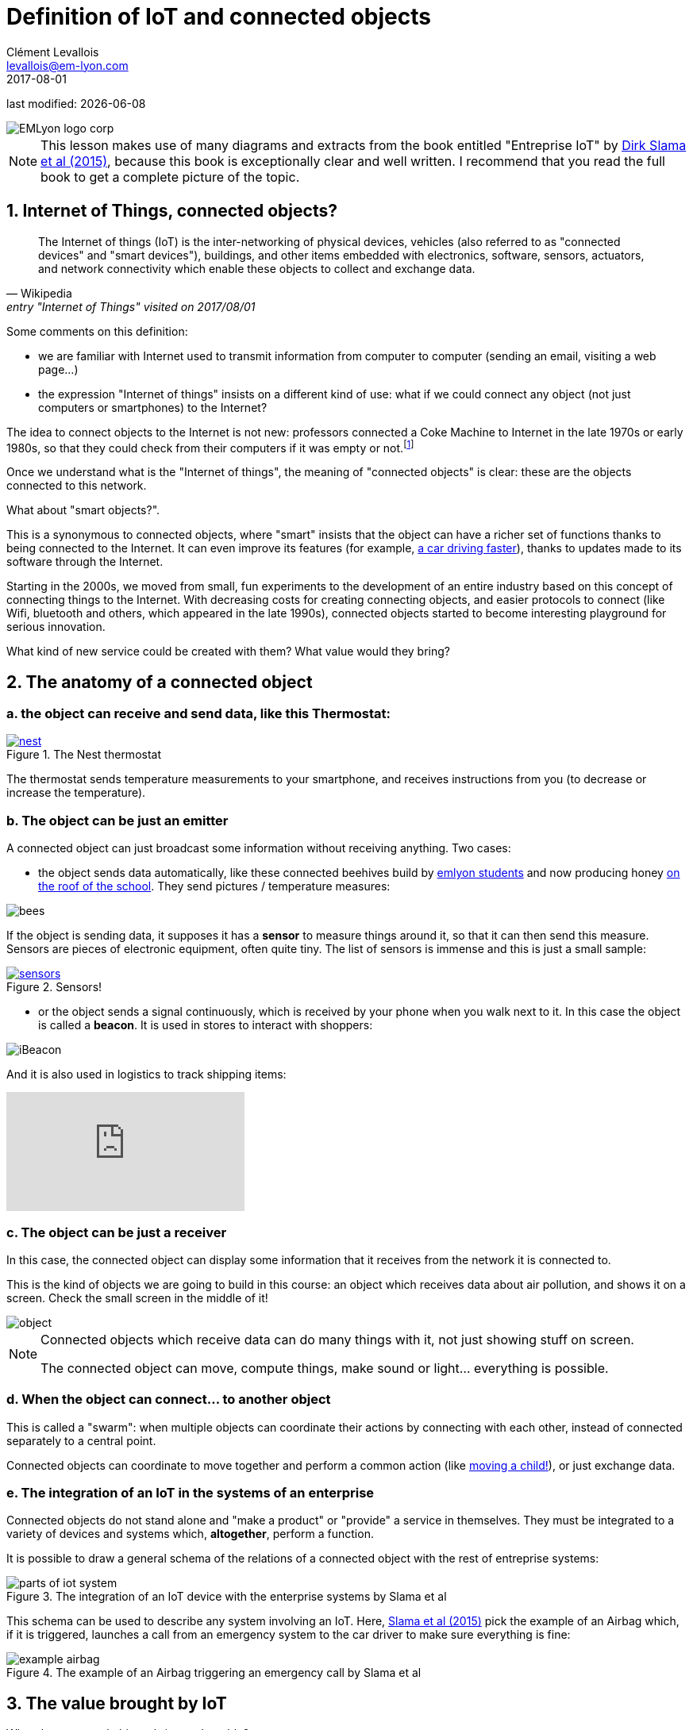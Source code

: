 = Definition of IoT and connected objects
Clément Levallois <levallois@em-lyon.com>
2017-08-01

last modified: {docdate}

:icons!:
:iconsfont:   font-awesome
:revnumber: 1.0
:example-caption!:
ifndef::imagesdir[:imagesdir: ../images]
ifndef::sourcedir[:sourcedir: ../../../main/java]

:title-logo-image: gephi-logo-2010-transparent.png[width="450" align="center"]

image::EMLyon_logo_corp.png[align="center"]

//ST: 'Escape' or 'o' to see all sides, F11 for full screen, 's' for speaker notes

NOTE: This lesson makes use of many diagrams and extracts from the book entitled "Entreprise IoT" by https://www.safaribooksonline.com/library/view/enterprise-iot/9781491934258/[Dirk Slama et al (2015)], because this book is exceptionally clear and well written.
I recommend that you read the full book to get a complete picture of the topic.

== 1. Internet of Things, connected objects?
[quote, Wikipedia, entry "Internet of Things" visited on 2017/08/01]
________________________________________
The Internet of things (IoT) is the inter-networking of physical devices, vehicles (also referred to as "connected devices" and "smart devices"), buildings, and other items embedded with electronics, software, sensors, actuators, and network connectivity which enable these objects to collect and exchange data.
________________________________________

//+
Some comments on this definition:

- we are familiar with Internet used to transmit information from computer to computer (sending an email, visiting a web page...)
- the expression "Internet of things" insists on a different kind of use: what if we could connect any object (not just computers or smartphones) to the Internet?

//+
The idea to connect objects to the Internet is not new: professors connected a Coke Machine to Internet in the late 1970s or early 1980s, so that they could check from their computers if it was empty or not.footnote:[https://www.cs.cmu.edu/~coke/history_long.txt]

//+
Once we understand what is the "Internet of things", the meaning of "connected objects" is clear: these are the objects connected to this network.

//+
What about "smart objects?".

This is a synonymous to connected objects, where "smart" insists that the object can have a richer set of functions thanks to being connected to the Internet. It can even improve its features (for example, http://www.trustedreviews.com/news/over-the-air-software-update-makes-the-tesla-p85d-even-faster-2924452[a car driving faster]), thanks to updates made to its software through the Internet.


//+
Starting in the 2000s, we moved from small, fun experiments to the development of an entire industry based on this concept of connecting things to the Internet.
With decreasing costs for creating connecting objects, and easier protocols to connect (like Wifi, bluetooth and others, which appeared in the late 1990s), connected objects started to become interesting playground for serious innovation.

//+
What kind of new service could be created with them? What value would they bring?


== 2. The anatomy of a connected object
=== a. the object can receive and send data, like this Thermostat:
.The Nest thermostat
[link=https://nest.com/thermostat/meet-nest-thermostat/]
image::nest.jpg[align="center"]

//+
The thermostat sends temperature measurements to your smartphone, and receives instructions from you (to decrease or increase the temperature).

=== b. The object can be just an emitter
A connected object can just broadcast some information without receiving anything. Two cases:

//+
- the object sends data automatically, like these connected beehives build by http://scontent.cdninstagram.com/t51.2885-15/s480x480/e35/c19.0.1041.1041/14723479_163242737474300_6697748361329508352_n.jpg[emlyon students] and now producing honey https://makersbeehives.herokuapp.com/[on the roof of the school]. They send pictures / temperature measures:

image::bees.gif[align="center"]

//+
If the object is sending data, it supposes it has a *sensor* to measure things around it, so that it can then send this measure.
Sensors are pieces of electronic equipment, often quite tiny.
The list of sensors is immense and this is just a small sample:

//+
.Sensors!
[link=https://www.sparkfun.com/categories/305?filter_option%5Bprice%5D%5B%5D=is_price_range_0_10&filter_option%5Bprice%5D%5B%5D=is_price_range_10_20&filter_price_floor=&filter_price_ceil=]
image::sensors.jpg[align="center"]

//+
- or the object sends a signal continuously, which is received by your phone when you walk next to it. In this case the object is called a *beacon*.
It is used in stores to interact with shoppers:

image::iBeacon.jpg[align="center"]

//+
And it is also used in logistics to track shipping items:

video::Q5VDEdF3cBc[youtube]

=== c. The object can be just a receiver
In this case, the connected object can display some information that it receives from the network it is connected to.

This is the kind of objects we are going to build in this course: an object which receives data about air pollution, and shows it on a screen.
Check the small screen in the middle of it!

image::object.jpg[align="center"]

[NOTE]
====
Connected objects which receive data can do many things with it, not just showing stuff on screen.

The connected object can move, compute things, make sound or light... everything is possible.
====

=== d. When the object can connect... to another object
This is called a "swarm": when multiple objects can coordinate their actions by connecting with each other, instead of connected separately to a central point.

Connected objects can coordinate to move together and perform a common action (like https://www.youtube.com/watch?v=CJOubyiITsE[moving a child!]), or just exchange data.


=== e. The integration of an IoT in the systems of an enterprise

Connected objects do not stand alone and "make a product" or "provide" a service in themselves.
They must be integrated to a variety of devices and systems which, *altogether*, perform a function.

It is possible to draw a general schema of the relations of a connected object with the rest of entreprise systems:

image::parts-of-iot-system.png[align="center",title="The integration of an IoT device with the enterprise systems by Slama et al", book="keep"]

This schema can be used to describe any system involving an IoT.
Here, https://www.safaribooksonline.com/library/view/enterprise-iot/9781491934258/[Slama et al (2015)] pick the example of an Airbag which, if it is triggered, launches a call from an emergency system to the car driver to make sure everything is fine:

image::example-airbag.png[align="center",title="The example of an Airbag triggering an emergency call by Slama et al", book="keep"]


== 3. The value brought by IoT
What do connected objects bring to the table?

=== a. B2C: The customer perspective
https://explore.garmin.com/en-US/vivo-fitness[a wrist band], or the https://www.amazon.com/dp/product/B00X4WHP5E/ref=EchoCP_dt_tile_text[Amazon Echo], which is a sound speaker doubling as a Digital Assistant. Or a scale by https://health.nokia.com/fr/fr/body[Nokia], which tracks your weight but also pulsations.

//+
- Connected objects we can dress with are called *wearables* (https://www.cnet.com/topics/wearable-tech/best-wearable-tech/[smart watches and fitness trackers mostly], but https://www.wareable.com/smart-clothing/best-smart-clothing[actual clothing as well])
- Connected objects for the house are often called *smart house devices*, and include http://www.smarthome.com/wifi-thermostat.html[thermostats], cameras and https://www.postscapes.com/internet-of-things-award/connected-home-products/[more].
- Connected objects also tend to be categorized by the kind of service they provide: https://www.wareable.com/parenting/the-best-wearables-babies-smart-baby-monitors[health], fitness, or security.

image::garmin.png[align="center", title="A Garmin wristband"]

//+
Companies creating these products are typically selling them to individual consumers (households).
These are B2C markets : "Business to Consumers", but they also address the B2B market (Business to Business: companies selling to other companies).

=== b. B2B: the manufacturing or production perspective

[quote, Entreprise IoT, Dirk Slama et al.]
________________________________________
Most manufacturers today hear very little about their products once they leave the factory.
In fact, this was traditionally seen as the best possible outcome, the most likely alternative being a costly product recall.
________________________________________

With connected objects, information can flow at each stage of the manufacturing process and post sales as well:

image::connected-asset-lifecycle.jpg[align="center",title="Connected asset lifecycle management", book="keep"]

Value can be created through different roads:

==== Production efficiencies
IoT facilitates *predictive maintenance*,  *decreases waste* and *increase speed* by controlling and monitoring production processes more closely thanks to connected devices.

Examples of companies providing predictive maintenance services are http://www.ripplesiot.com/[Ripples], Pentaho, or https://www.ptc.com/en/internet-of-things[PTC].

==== Servitization
"The basic idea of servitization is that manufacturers move from a model based on selling assets toward a model in which they offer a service that utilizes those assets." (Slama et al. 2015)

----
Example: security at home.

- *without* servitization: a company selling alarm devices for the house.
- *with* servitization: a company selling a monthly subscription for a "security solution" (from intrusion detection to intervention), enabled by alarm devices.
----

The strategy of servitization existed before connected objects, but IoT expands the ways services can be "attached" to products, thanks to greater connectivity and data flows between these objects and the company's headquarters.

image::servitization-and-iot.jpg[align="center", title="Servitization and IoT by Slama et al", book="keep"]

==== Data monetization (direct or indirect)

- Direct data monetization consists in selling data - the data is the main asset exchanged for money.
- Indirect data monetization covers the cases where data enables a transaction, facilitates a partnership,... it is *bartered* without an explicit price. Its role is to catalyze an exchange. An advantage of indirect monetization is that is https://blogs.gartner.com/doug-laney/the-possible-tax-advantages-of-bartering-with-information/[should not be taxable], as noted by Doug Laney from Gartner.


=== c. IoT - which industry is concerned?

According to a leading consulting on the topic, IoT can be mapped in a series of overlapping domains:

image::iot-panorama.jpg[align="center", title="The panorama of IoT in 2015 by Machina Research", book="keep"]


== 3. At stake: the meeting of two corporate cultures

image::machine-versus-www-camps.jpg[align="center",title="The machine vs www camps by Slama et al", book="keep"]




== The end
//+

Find references for this lesson, and other lessons, https://seinecle.github.io/IoT4Entrepreneurs/[here].

image:round_portrait_mini_150.png[align="center", role="right"]

This course is made by Clement Levallois.

Discover my other courses in data / tech for business: https://www.clementlevallois.net

Or get in touch via Twitter: https://www.twitter.com/seinecle[@seinecle]
